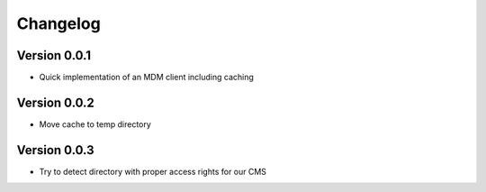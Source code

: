 =========
Changelog
=========

Version 0.0.1
=============

- Quick implementation of an MDM client including caching

Version 0.0.2
=============

- Move cache to temp directory

Version 0.0.3
=============

- Try to detect directory with proper access rights for our CMS
